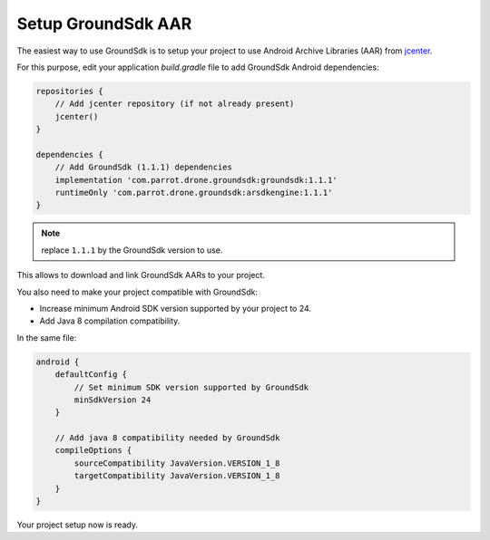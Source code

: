 Setup GroundSdk AAR
===================

The easiest way to use GroundSdk is to setup your project to use
Android Archive Libraries (AAR) from `jcenter <https://bintray.com/bintray/jcenter>`__.

For this purpose, edit your application `build.gradle` file to add
GroundSdk Android dependencies:

.. code-block:: groovy

    repositories {
        // Add jcenter repository (if not already present)
        jcenter()
    }

    dependencies {
        // Add GroundSdk (1.1.1) dependencies
        implementation 'com.parrot.drone.groundsdk:groundsdk:1.1.1'
        runtimeOnly 'com.parrot.drone.groundsdk:arsdkengine:1.1.1'
    }

.. note:: replace ``1.1.1`` by the GroundSdk version to use.

This allows to download and link GroundSdk AARs to your project.

You also need to make your project compatible with GroundSdk:

- Increase minimum Android SDK version supported by your project to 24.
- Add Java 8 compilation compatibility.

In the same file:

.. code-block:: groovy

    android {
        defaultConfig {
            // Set minimum SDK version supported by GroundSdk
            minSdkVersion 24
        }

        // Add java 8 compatibility needed by GroundSdk
        compileOptions {
            sourceCompatibility JavaVersion.VERSION_1_8
            targetCompatibility JavaVersion.VERSION_1_8
        }
    }

Your project setup now is ready.
